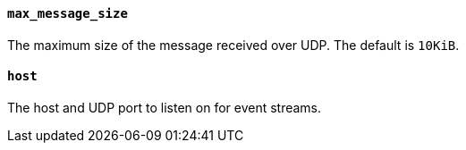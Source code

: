 //////////////////////////////////////////////////////////////////////////
//// This content is shared by Filebeat inputs that use the UDP inputsource
//// If you add IDs to sections, make sure you use attributes to create
//// unique IDs for each input that includes this file. Use the format:
//// [id="{beatname_lc}-input-{type}-option-name"]
//////////////////////////////////////////////////////////////////////////
[float]
[id="{beatname_lc}-input-{type}-max-message-size"]
==== `max_message_size`

The maximum size of the message received over UDP. The default is `10KiB`.

[float]
[id="{beatname_lc}-input-{type}-host"]
==== `host`

The host and UDP port to listen on for event streams.
